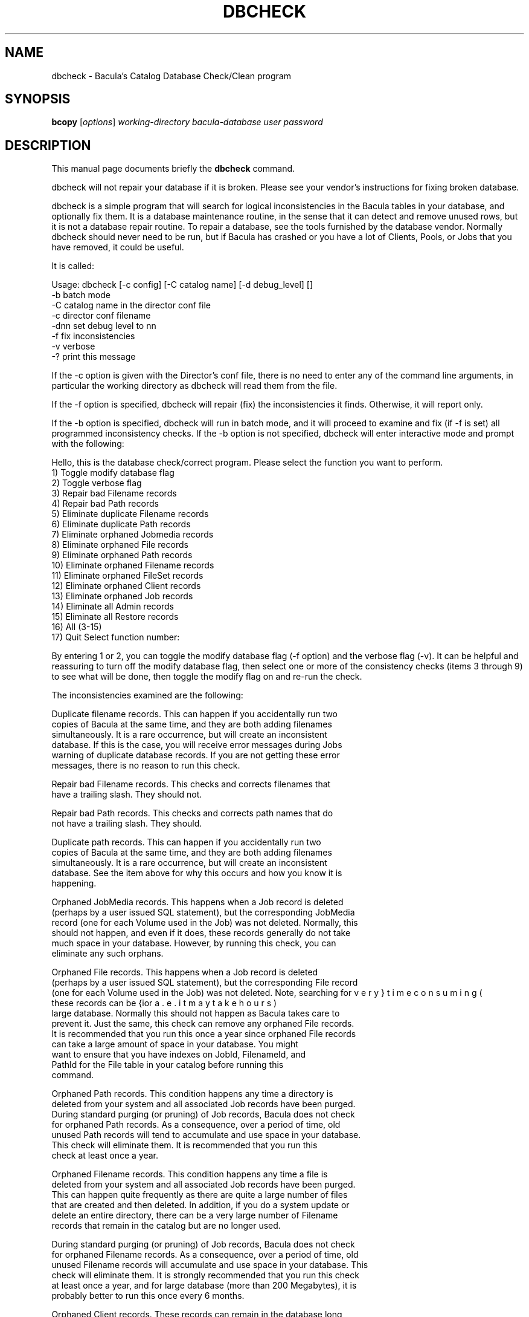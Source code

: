 .\"                                      Hey, EMACS: -*- nroff -*-
.\" First parameter, NAME, should be all caps
.\" Second parameter, SECTION, should be 1-8, maybe w/ subsection
.\" other parameters are allowed: see man(7), man(1)
.TH DBCHECK 8 "26 May 2006" "Kern Sibbald" "Network backup, recovery and verification"
.\" Please adjust this date whenever revising the manpage.
.\"
.SH NAME
 dbcheck \- Bacula's Catalog Database Check/Clean program
.SH SYNOPSIS
.B bcopy 
.RI [ options ]
.I working-directory
.I bacula-database
.I user
.I password
.br
.SH DESCRIPTION
This manual page documents briefly the
.B dbcheck 
command.
.PP
dbcheck will not repair your database if it is broken. Please see your
vendor's instructions for fixing broken database.

dbcheck is a simple program that will search for logical
inconsistencies in the Bacula tables in your database, and optionally fix them. 
It is a database maintenance routine, in the sense that it can
detect and remove unused rows, but it is not a database repair
routine. To repair a database, see the tools furnished by the
database vendor.  Normally dbcheck should never need to be run,
but if Bacula has crashed or you have a lot of Clients, Pools, or
Jobs that you have removed, it could be useful.  
                             
It is called: 

Usage: dbcheck [-c config] [-C catalog name] [-d debug_level]     []
       -b              batch mode
       -C              catalog name in the director conf file
       -c              director conf filename
       -dnn            set debug level to nn
       -f              fix inconsistencies
       -v              verbose
       -?              print this message

If the -c option is given with the Director's conf file, there is no
need to enter any of the command line arguments, in particular the working
directory as dbcheck will read them from the file. 

If the -f option is specified, dbcheck will repair (fix) the
inconsistencies it finds. Otherwise, it will report only. 

If the -b option is specified, dbcheck will run in batch mode, and
it will proceed to examine and fix (if -f is set) all programmed inconsistency
checks. If the -b option is not specified, dbcheck will enter
interactive mode and prompt with the following: 

Hello, this is the database check/correct program.
Please select the function you want to perform.
     1) Toggle modify database flag
     2) Toggle verbose flag
     3) Repair bad Filename records
     4) Repair bad Path records
     5) Eliminate duplicate Filename records
     6) Eliminate duplicate Path records
     7) Eliminate orphaned Jobmedia records
     8) Eliminate orphaned File records
     9) Eliminate orphaned Path records
    10) Eliminate orphaned Filename records
    11) Eliminate orphaned FileSet records
    12) Eliminate orphaned Client records
    13) Eliminate orphaned Job records
    14) Eliminate all Admin records
    15) Eliminate all Restore records
    16) All (3-15)
    17) Quit
Select function number:

By entering 1 or 2, you can toggle the modify database flag (-f option) and
the verbose flag (-v). It can be helpful and reassuring to turn off the modify
database flag, then select one or more of the consistency checks (items 3
through 9) to see what will be done, then toggle the modify flag on and re-run
the check. 

The inconsistencies examined are the following: 

.BR
   Duplicate filename records. This can happen if you accidentally run  two
   copies of Bacula at the same time, and they are both adding  filenames
   simultaneously. It is a rare occurrence, but will create  an inconsistent
   database. If this is the case, you will receive  error messages during Jobs
   warning of duplicate database records.  If you are not getting these error
   messages, there is no reason  to run this check. 

.BR
Repair bad Filename records. This checks and corrects filenames  that
   have a trailing slash. They should not.  

.BR
Repair bad Path records. This checks and corrects path names  that do
   not have a trailing slash. They should.  

.BR
Duplicate path records. This can happen if you accidentally run  two
   copies of Bacula at the same time, and they are both adding  filenames
   simultaneously. It is a rare occurrence, but will create  an inconsistent
   database. See the item above for why this occurs and  how you know it is
   happening. 

.BR
Orphaned JobMedia records. This happens when a Job record is deleted 
   (perhaps by a user issued SQL statement), but the corresponding  JobMedia
   record (one for each Volume used in the Job) was not deleted.  Normally, this
   should not happen, and even if it does, these records  generally do not take
   much space in your database. However, by running  this check, you can
   eliminate any such orphans.  

.BR
Orphaned File records. This happens when a Job record is deleted 
   (perhaps by a user issued SQL statement), but the corresponding  File record
   (one for each Volume used in the Job) was not deleted.  Note, searching for
   these records can be {\bf very} time consuming (i.e.  it may take hours) for a
   large database. Normally this should not  happen as Bacula takes care to
   prevent it. Just the same, this  check can remove any orphaned File records.
   It is recommended that  you run this once a year since orphaned File records
   can take a  large amount of space in your database. You might
   want to ensure that you have indexes on JobId, FilenameId, and
   PathId for the File table in your catalog before running this
   command.

.BR
Orphaned Path records. This condition happens any time a directory is 
   deleted from your system and all associated Job records have been purged. 
   During standard purging (or pruning) of Job records, Bacula does  not check
   for orphaned Path records. As a consequence, over a period  of time, old
   unused Path records will tend to accumulate and use  space in your database.
   This check will eliminate them. It is recommended that you run this
   check at least once a year. 

.BR
Orphaned Filename records. This condition happens any time a file is 
   deleted from your system and all associated Job records have been purged. 
   This can happen quite frequently as there are quite a large number  of files
   that are created and then deleted. In addition, if you  do a system update or
   delete an entire directory, there can be  a very large number of Filename
   records that remain in the catalog  but are no longer used.  

   During standard purging (or pruning) of Job records, Bacula does  not check
   for orphaned Filename records. As a consequence, over a period  of time, old
   unused Filename records will accumulate and use  space in your database. This
   check will eliminate them. It is strongly  recommended that you run this check
   at least once a year, and for  large database (more than 200 Megabytes), it is
   probably better to  run this once every 6 months.  

.BR
Orphaned Client records. These records can remain in the database  long
   after you have removed a client. 

.BR
Orphaned Job records. If no client is defined for a job or you  do not
   run a job for a long time, you can accumulate old job  records. This option
   allow you to remove jobs that are not  attached to any client (and thus
   useless).  

.BR
All Admin records. This command will remove all Admin records, 
   regardless of their age.  

.BR
All Restore records. This command will remove all Restore records, 
   regardless of their age. 

By the way, I personally run dbcheck only where I have messed up
my database due to a bug in developing Bacula code, so normally
you should never need to run dbcheck inspite of the
recommendations given above, which are given so that users don't
waste their time running dbcheck too often.

.SH SEE ALSO
.BR bls (1),
.BR bextract (1).
.br
.SH AUTHOR
This manual page was written by Jose Luis Tallon
.nh 
<jltallon@adv\-solutions.net>.

